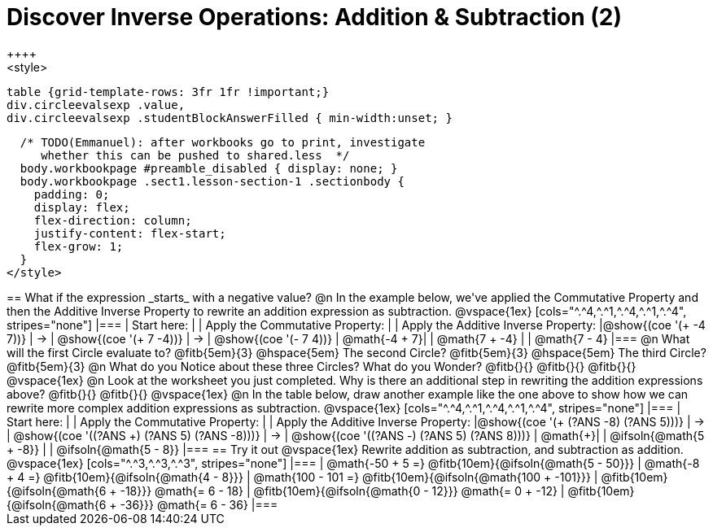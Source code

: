 = Discover Inverse Operations: Addition & Subtraction (2)
++++
<style>
  table {grid-template-rows: 3fr 1fr !important;}
  div.circleevalsexp .value,
  div.circleevalsexp .studentBlockAnswerFilled { min-width:unset; }

  /* TODO(Emmanuel): after workbooks go to print, investigate
     whether this can be pushed to shared.less  */
  body.workbookpage #preamble_disabled { display: none; }
  body.workbookpage .sect1.lesson-section-1 .sectionbody {
    padding: 0;
    display: flex;
    flex-direction: column;
    justify-content: flex-start;
    flex-grow: 1;
  }
</style>
++++

== What if the expression _starts_ with a negative value?

@n In the example below, we've applied the Commutative Property and then the Additive Inverse Property to rewrite an addition expression as subtraction.

@vspace{1ex}

[cols="^.^4,^.^1,^.^4,^.^1,^.^4", stripes="none"]
|===
| Start here:   | | Apply the Commutative Property: | | Apply the Additive Inverse Property:
|@show{(coe '(+ -4 7))}  | &rarr; | @show{(coe  '(+ 7 -4))} | &rarr; | @show{(coe  '(- 7 4))}
| @math{-4 + 7}|  | @math{7 + -4} | | @math{7 - 4}
|===

@n What will the first Circle evaluate to? @fitb{5em}{3}  @hspace{5em} The second Circle? @fitb{5em}{3}  @hspace{5em} The third Circle? @fitb{5em}{3}

@n What do you Notice about these three Circles? What do you Wonder? @fitb{}{}

@fitb{}{}

@fitb{}{}

@vspace{1ex}

@n Look at the worksheet you just completed. Why is there an additional step in rewriting the addition expressions above? @fitb{}{}

@fitb{}{}

@vspace{1ex}

@n In the table below, draw another example like the one above to show how we can rewrite more complex addition expressions as subtraction.

@vspace{1ex}

[cols="^.^4,^.^1,^.^4,^.^1,^.^4", stripes="none"]
|===
| Start here:   | | Apply the Commutative Property: | | Apply the Additive Inverse Property:
|@show{(coe '(+ (?ANS -8) (?ANS 5)))}  | &rarr; | @show{(coe  '((?ANS +) (?ANS 5) (?ANS -8)))} | &rarr; | @show{(coe  '((?ANS -) (?ANS 5) (?ANS 8)))}
| @math{+}|  | @ifsoln{@math{5 + -8}} | | @ifsoln{@math{5 - 8}}
|===



== Try it out

@vspace{1ex}

Rewrite addition as subtraction, and subtraction as addition.

@vspace{1ex}

[cols="^.^3,^.^3,^.^3", stripes="none"]
|===

| @math{-50 + 5 =} @fitb{10em}{@ifsoln{@math{5 - 50}}}
| @math{-8 + 4 =} @fitb{10em}{@ifsoln{@math{4 - 8}}}
| @math{100 - 101 =} @fitb{10em}{@ifsoln{@math{100 + -101}}}

| @fitb{10em}{@ifsoln{@math{6 + -18}}} @math{= 6 - 18}
| @fitb{10em}{@ifsoln{@math{0 - 12}}} @math{= 0 + -12}
| @fitb{10em}{@ifsoln{@math{6 + -36}}} @math{= 6 - 36}

|===

